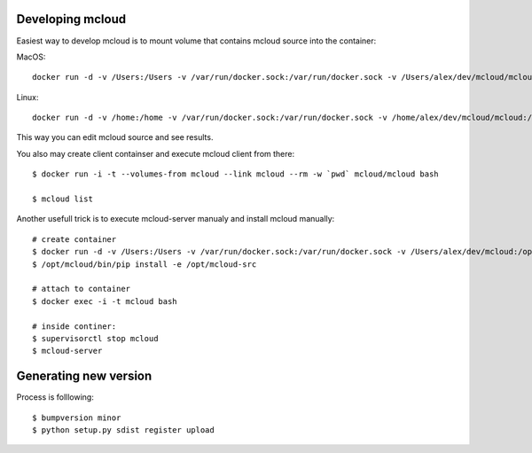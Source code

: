 

Developing mcloud
-----------------------

Easiest way to develop mcloud is to mount volume that contains mcloud source into the container::

MacOS::

    docker run -d -v /Users:/Users -v /var/run/docker.sock:/var/run/docker.sock -v /Users/alex/dev/mcloud/mcloud:/opt/mcloud/local/lib/python2.7/site-packages/mcloud  --name mcloud mcloud/mcloud

Linux::

    docker run -d -v /home:/home -v /var/run/docker.sock:/var/run/docker.sock -v /home/alex/dev/mcloud/mcloud:/opt/mcloud/local/lib/python2.7/site-packages/mcloud  --name mcloud mcloud/mcloud


This way you can edit mcloud source and see results.

You also may create client containser and execute mcloud client from there::

    $ docker run -i -t --volumes-from mcloud --link mcloud --rm -w `pwd` mcloud/mcloud bash

    $ mcloud list

Another usefull trick is to execute mcloud-server manualy and install mcloud manually::

    # create container
    $ docker run -d -v /Users:/Users -v /var/run/docker.sock:/var/run/docker.sock -v /Users/alex/dev/mcloud:/opt/mcloud-src --name mcloud mcloud/mcloud
    $ /opt/mcloud/bin/pip install -e /opt/mcloud-src

    # attach to container
    $ docker exec -i -t mcloud bash

    # inside continer:
    $ supervisorctl stop mcloud
    $ mcloud-server


Generating new version
--------------------------

Process is folllowing::

    $ bumpversion minor
    $ python setup.py sdist register upload
